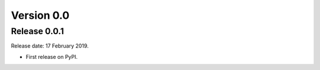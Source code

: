 .. :changelog:


Version 0.0
-----------

Release 0.0.1
^^^^^^^^^^^^^

Release date: 17 February 2019.

* First release on PyPI.
